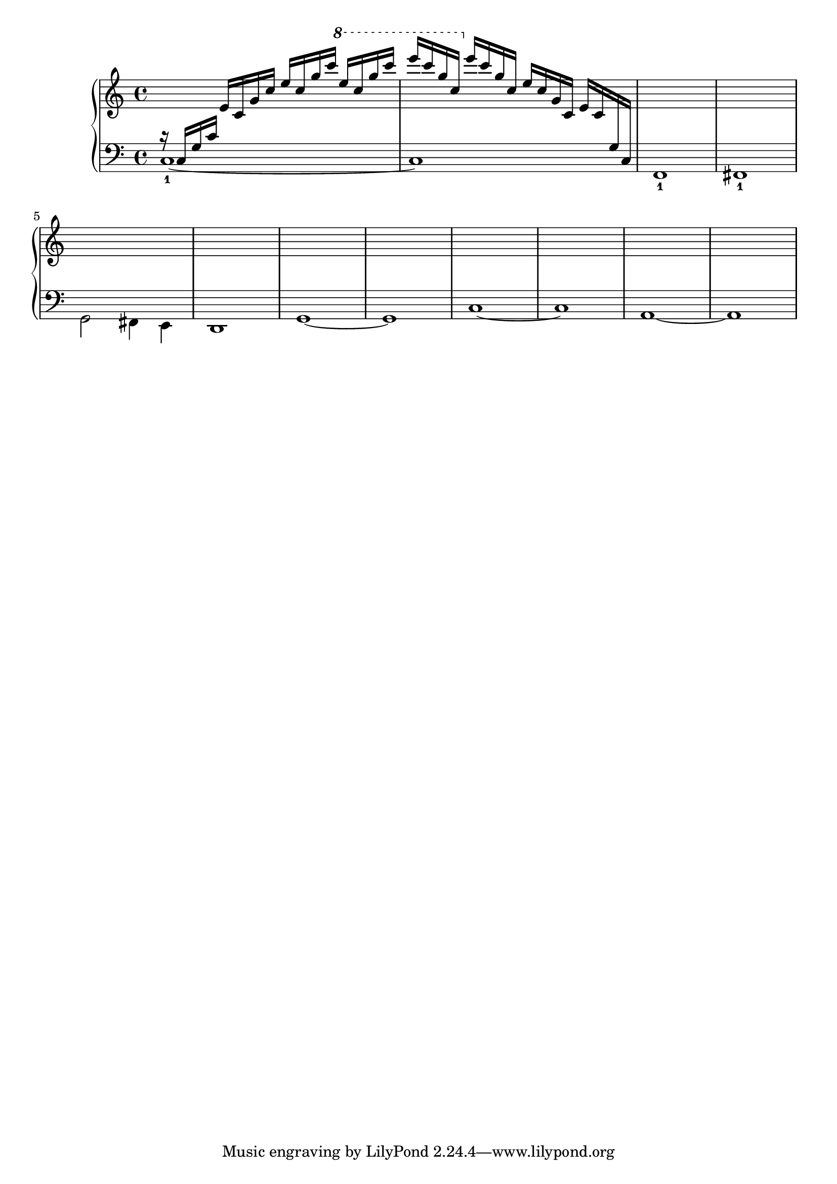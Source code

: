 \version "2.24.3"

cSixFourPreface = {  c16  g c'  } 

cSixFour = {  \cSixFourPreface e' } 

cSixFourBar = { 
r16 \cSixFour \transpose c c' { \cSixFour } \transpose c c'' { \cSixFour } \transpose c c''' { \cSixFourPreface }
}

% An example using scheme

runUp =
#(define-music-function (note1 note2 note3 note4 lastnote)
  (ly:music? ly:music? ly:music? ly:music? ly:music?)
  #{
    r16 $note1 $note2 $note3 $note4 
    \transpose c c' { $note1 $note2 $note3 $note4 } 
    \transpose c c'' { $note1 $note2 $note3 \ottava #1 $note4 } 
    \transpose c c''' { $note1 $note2 $lastnote } 
  #})

runDown = 
#(define-music-function (note1 note2 note3 note4 lastbeatnote)
  (ly:music? ly:music? ly:music? ly:music? ly:music?)
  #{
    \transpose c c''' { $note1 $note2 $note3 $note4 } 
    \ottava #0
    \transpose c c'' { $note1 $note2 $note3 $note4 } 
    \transpose c c' { $note1 $note2 $note3 $note4 } 
    $lastbeatnote $note2 $note3 $note4
  #})

runUpAndDown =
#(define-music-function (note1 note2 note3 note4)
  (ly:music? ly:music? ly:music? ly:music?) 
  #{
    \runUp $note1 $note2 $note3 $note4 $note3 | 
    \runDown $note4 $note3 $note2 $note1 $note4
  #})

upper = {
  \runUpAndDown c16 g c' e' 
}
% \runUp c16 g c' e' c' | \runDown e' c' g c e'

lower = { 
  c1-1~ | c | f,-1 | fis,-1 |
  % Bar 5
  g,2  fis,4 e, | d,1| g,~ | g, |
  % Bar 9
  c1~ | c | a,~ | a, |
}

\score {
  \new PianoStaff 
  <<
    \new Staff = "up" {
  \clef treble
  \key c \major
  \time 4/4
    << 
      \new Voice { \voiceOne \autoChange \upper }
      \new Voice { \voiceTwo \autoChange \lower }
    >>
    }
    \new Staff = "down" {
  \clef bass
    }
  >>
  \layout { }
  \midi { }
}
